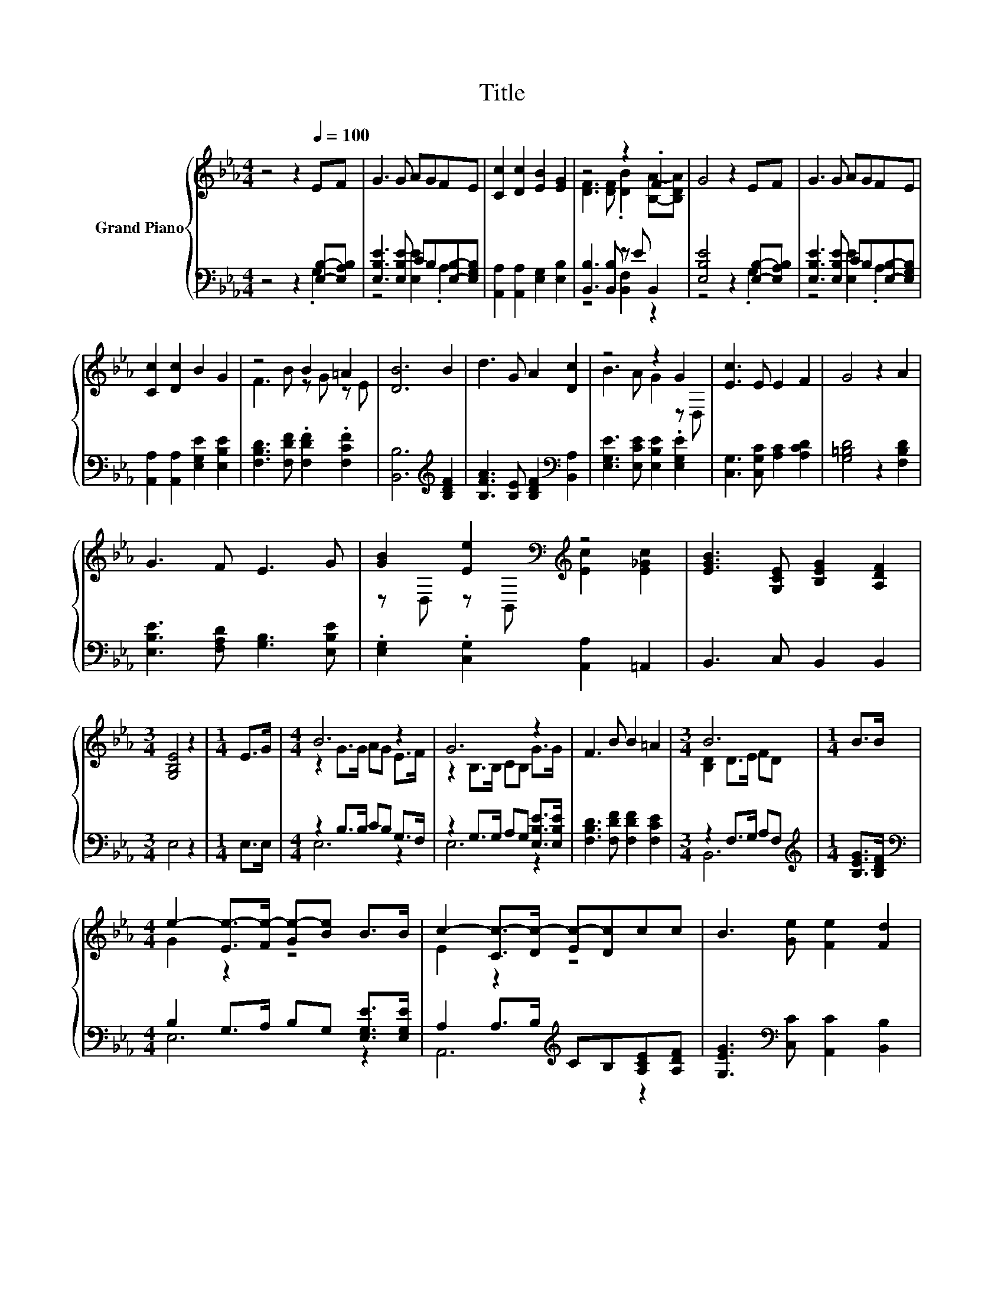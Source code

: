 X:1
T:Title
%%score { ( 1 4 ) | ( 2 3 ) }
L:1/8
M:4/4
K:Eb
V:1 treble nm="Grand Piano"
V:4 treble 
V:2 bass 
V:3 bass 
V:1
 z4 z2[Q:1/4=100] EF | G3 G AGFE | [Cc]2 [Dc]2 [EB]2 [EG]2 | z4 z2 .F2 | G4 z2 EF | G3 G AGFE | %6
 [Cc]2 [Dc]2 B2 G2 | z4 B2 =A2 | [DB]6 B2 | d3 G A2 [Dc]2 | z4 z2 G2 | [Ec]3 E E2 F2 | G4 z2 A2 | %13
 G3 F E3 G | [GB]2 [Ee]2[K:bass][K:treble] z4 | [EGB]3 [G,CE] [B,EG]2 [A,DF]2 | %16
[M:3/4] [G,B,E]4 z2 |[M:1/4] E>G |[M:4/4] B6 z2 | G6 z2 | F3 B B2 =A2 |[M:3/4] B6 |[M:1/4] B>B | %23
[M:4/4] e2- [Ee-]>[Fe-] [Ge-][Be] B>B | c2- [Cc-]>[Dc-] [Ec-][Dc]cc | B3 [Ge] [Fe]2 [Fd]2 | %26
[M:3/4] [Ge]4 z2 |] %27
V:2
 z4 z2 [E,B,]-[E,A,B,] | [E,B,E]3 [E,B,E] CB,[E,B,]-[E,G,B,] | [A,,A,]2 [A,,A,]2 [E,G,]2 [E,B,]2 | %3
 [B,,B,]3 [B,,B,] z E B,,2 | [E,B,E]4 z2 [E,B,]-[E,A,B,] | [E,B,E]3 [E,B,E] CB,[E,B,]-[E,G,B,] | %6
 [A,,A,]2 [A,,A,]2 [E,G,E]2 [E,B,E]2 | [F,B,D]3 [F,DF] .[F,DF]2 .[F,CF]2 | %8
 [B,,B,]6[K:treble] [B,DF]2 | [B,FA]3 [B,E] [B,DF]2[K:bass] [B,,A,]2 | %10
 [E,G,E]3 [E,CE] [E,B,E]2 .[E,G,E]2 | [C,G,]3 [C,G,C] [A,C]2 [A,CD]2 | [G,=B,D]4 z2 [F,B,D]2 | %13
 [E,B,E]3 [F,A,D] [G,B,]3 [E,B,E] | .[E,G,]2 .[C,G,]2 [A,,A,]2 =A,,2 | B,,3 C, B,,2 B,,2 | %16
[M:3/4] E,4 z2 |[M:1/4] E,>E, |[M:4/4] z2 B,>B, CB, G,>F, | z2 G,>G, A,G, [E,B,E]>[E,B,E] | %20
 [F,B,D]3 [F,DF] [F,DF]2 [F,CE]2 |[M:3/4] z2 F,>G, A,F, |[M:1/4][K:treble] [B,EG]>[B,DF] | %23
[M:4/4][K:bass] B,2 G,>A, B,G, [E,G,E]>[E,G,E] | A,2 A,>B,[K:treble] CB,[A,CE][A,DF] | %25
 [G,EG]3[K:bass] [C,C] [A,,C]2 [B,,B,]2 |[M:3/4] [E,B,]4 z2 |] %27
V:3
 z4 z2 .G,2 | z4 [E,E]2 .A,2 | x8 | z4 [B,,F,]2 z2 | z4 z2 .G,2 | z4 [E,E]2 .A,2 | x8 | x8 | %8
 x6[K:treble] x2 | x6[K:bass] x2 | x8 | x8 | x8 | x8 | x8 | x8 |[M:3/4] x6 |[M:1/4] x2 | %18
[M:4/4] E,6 z2 | E,6 z2 | x8 |[M:3/4] B,,6 |[M:1/4][K:treble] x2 |[M:4/4][K:bass] E,6 z2 | %24
 A,,6[K:treble] z2 | x3[K:bass] x5 |[M:3/4] x6 |] %27
V:4
 x8 | x8 | x8 | [DF]3 [DF] .[DB]2 [B,A]-[B,DA] | x8 | x8 | x8 | F3 B z G z E | x8 | x8 | %10
 B3 A G2 z D, | x8 | x8 | x8 | z D, z[K:bass] B,,[K:treble] [Ec]2 [E_Gc]2 | x8 |[M:3/4] x6 | %17
[M:1/4] x2 |[M:4/4] z2 G>G AG E>F | z2 B,>B, CB, G>G | x8 |[M:3/4] [B,D]2 D>E FD |[M:1/4] x2 | %23
[M:4/4] G2 z2 z4 | E2 z2 z4 | x8 |[M:3/4] x6 |] %27

